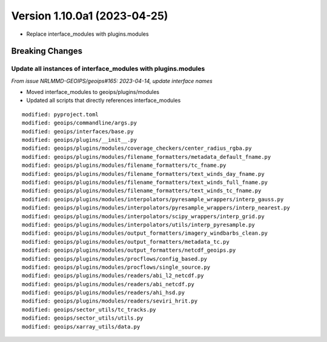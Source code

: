 .. dropdown:: Distribution Statement

 | # # # Distribution Statement A. Approved for public release. Distribution is unlimited.
 | # # #
 | # # # Author:
 | # # # Naval Research Laboratory, Marine Meteorology Division
 | # # #
 | # # # This program is free software: you can redistribute it and/or modify it under
 | # # # the terms of the NRLMMD License included with this program. This program is
 | # # # distributed WITHOUT ANY WARRANTY; without even the implied warranty of
 | # # # MERCHANTABILITY or FITNESS FOR A PARTICULAR PURPOSE. See the included license
 | # # # for more details. If you did not receive the license, for more information see:
 | # # # https://github.com/U-S-NRL-Marine-Meteorology-Division/

Version 1.10.0a1 (2023-04-25)
*****************************

* Replace interface_modules with plugins.modules

Breaking Changes
================

Update all instances of interface_modules with plugins.modules
--------------------------------------------------------------

*From issue NRLMMD-GEOIPS/geoips#165: 2023-04-14, update interface names*

* Moved interface_modules to geoips/plugins/modules
* Updated all scripts that directly references interface_modules

::

  modified: pyproject.toml
  modified: geoips/commandline/args.py
  modified: geoips/interfaces/base.py
  modified: geoips/plugins/__init__.py
  modified: geoips/plugins/modules/coverage_checkers/center_radius_rgba.py
  modified: geoips/plugins/modules/filename_formatters/metadata_default_fname.py
  modified: geoips/plugins/modules/filename_formatters/tc_fname.py
  modified: geoips/plugins/modules/filename_formatters/text_winds_day_fname.py
  modified: geoips/plugins/modules/filename_formatters/text_winds_full_fname.py
  modified: geoips/plugins/modules/filename_formatters/text_winds_tc_fname.py
  modified: geoips/plugins/modules/interpolators/pyresample_wrappers/interp_gauss.py
  modified: geoips/plugins/modules/interpolators/pyresample_wrappers/interp_nearest.py
  modified: geoips/plugins/modules/interpolators/scipy_wrappers/interp_grid.py
  modified: geoips/plugins/modules/interpolators/utils/interp_pyresample.py
  modified: geoips/plugins/modules/output_formatters/imagery_windbarbs_clean.py
  modified: geoips/plugins/modules/output_formatters/metadata_tc.py
  modified: geoips/plugins/modules/output_formatters/netcdf_geoips.py
  modified: geoips/plugins/modules/procflows/config_based.py
  modified: geoips/plugins/modules/procflows/single_source.py
  modified: geoips/plugins/modules/readers/abi_l2_netcdf.py
  modified: geoips/plugins/modules/readers/abi_netcdf.py
  modified: geoips/plugins/modules/readers/ahi_hsd.py
  modified: geoips/plugins/modules/readers/seviri_hrit.py
  modified: geoips/sector_utils/tc_tracks.py
  modified: geoips/sector_utils/utils.py
  modified: geoips/xarray_utils/data.py
